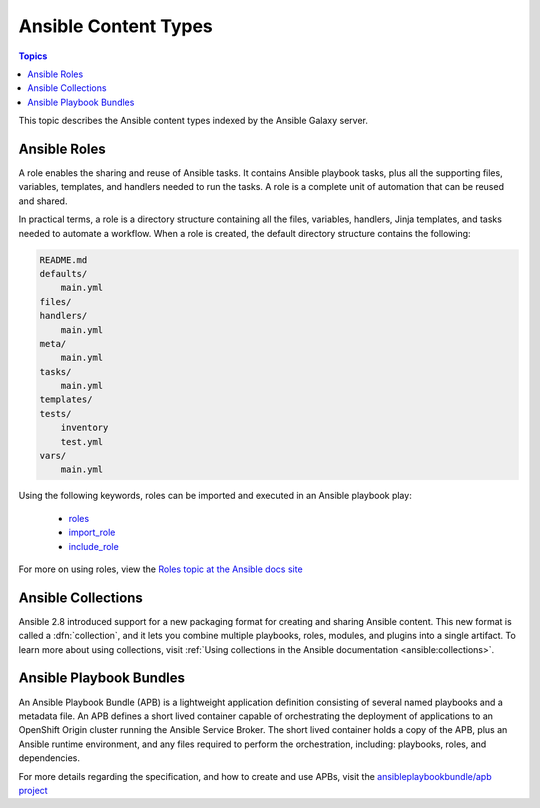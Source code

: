.. _content_types:

*********************
Ansible Content Types
*********************

.. contents:: Topics


This topic describes the Ansible content types indexed by the Ansible Galaxy server.


.. _ansible_roles:

Ansible Roles
=============

A role enables the sharing and reuse of Ansible tasks. It contains Ansible playbook tasks, plus all the
supporting files, variables, templates, and handlers needed to run the tasks. A role is a complete unit of
automation that can be reused and shared.

In practical terms, a role is a directory structure containing all the files, variables, handlers, Jinja templates,
and tasks needed to automate a workflow. When a role is created, the default directory structure contains the following:

.. code-block:: bash

    README.md
    defaults/
        main.yml
    files/
    handlers/
        main.yml
    meta/
        main.yml
    tasks/
        main.yml
    templates/
    tests/
        inventory
        test.yml
    vars/
        main.yml

Using the following keywords, roles can be imported and executed in an Ansible playbook play:

  * `roles <https://docs.ansible.com/ansible/latest/user_guide/playbooks_reuse_roles.html?highlight=roles#id6>`_
  * `import_role <https://docs.ansible.com/ansible/latest/modules/import_role_module.html?highlight=import_role>`_
  * `include_role <https://docs.ansible.com/ansible/latest/modules/include_role_module.html?highlight=include_role>`_

For more on using roles, view the `Roles topic at the Ansible docs site <https://docs.ansible.com/ansible/latest/user_guide/playbooks_reuse_roles.html?highlight=roles>`_

.. _ansible_collections:

Ansible Collections
===================

Ansible 2.8 introduced support for a new packaging format for creating and sharing Ansible content. This new format is called a :dfn:`collection`, and it lets you combine
multiple playbooks, roles, modules, and plugins into a single artifact.
To learn more about using collections, visit :ref:`Using collections in the Ansible documentation <ansible:collections>`.

.. _ansible_playbook_bundles:

Ansible Playbook Bundles
========================

An Ansible Playbook Bundle (APB) is a lightweight application definition consisting of several named playbooks and a
metadata file. An APB defines a short lived container capable of orchestrating the deployment of applications to an
OpenShift Origin cluster running the Ansible Service Broker. The short lived container holds a copy of the APB, plus
an Ansible runtime environment, and any files required to perform the orchestration, including: playbooks, roles, and
dependencies.

For more details regarding the specification, and how to create and use APBs, visit the `ansibleplaybookbundle/apb
project <https://github.com/automationbroker/apb>`_

